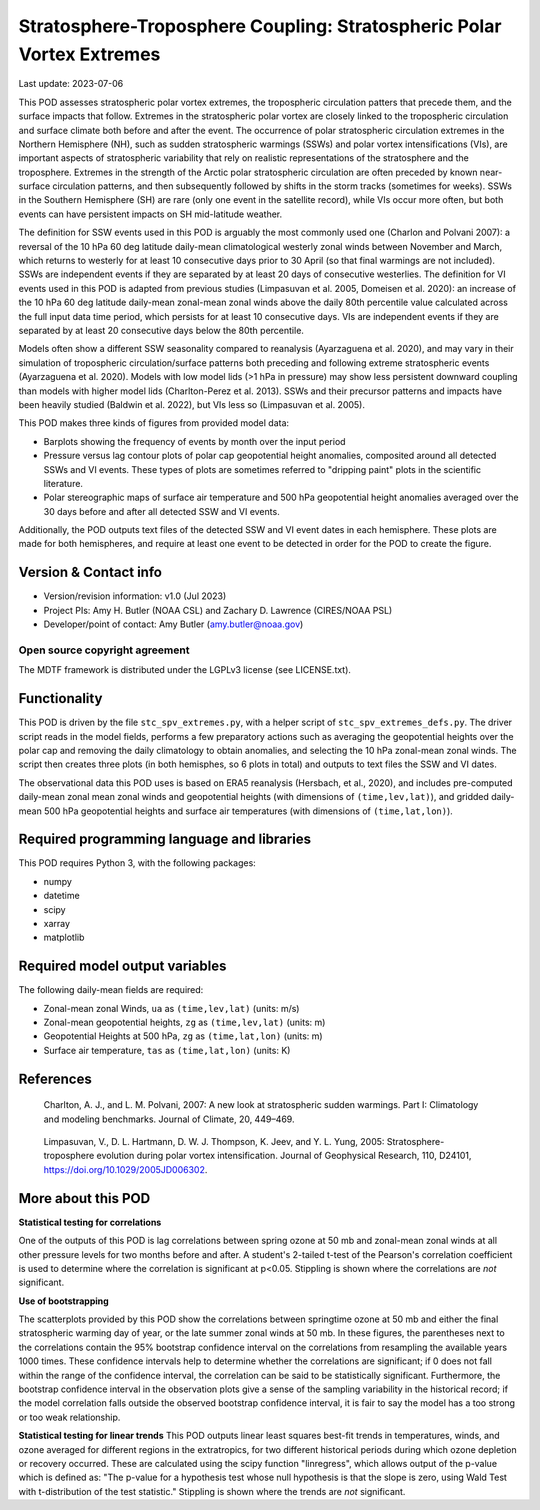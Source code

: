 .. This is a comment in RestructuredText format (two periods and a space).

.. Note that all "statements" and "paragraphs" need to be separated by a blank
   line. This means the source code can be hard-wrapped to 80 columns for ease
   of reading. Multi-line comments or commands like this need to be indented by
   exactly three spaces.

.. Underline with '='s to set top-level heading:
   https://docutils.sourceforge.io/docs/user/rst/quickref.html#section-structure

Stratosphere-Troposphere Coupling: Stratospheric Polar Vortex Extremes
================================

Last update: 2023-07-06

This POD assesses stratospheric polar vortex extremes, the tropospheric circulation
patters that precede them, and the surface impacts that follow. Extremes in the 
stratospheric polar vortex are closely linked to the tropospheric
circulation and surface climate both before and after the event. The occurrence of 
polar stratospheric circulation extremes in the Northern Hemisphere (NH), such
as sudden stratospheric warmings (SSWs) and polar vortex intensifications (VIs), are important
aspects of stratospheric variability that rely on realistic representations of the 
stratosphere and the troposphere. Extremes in the strength of the Arctic polar 
stratospheric circulation are often preceded by known near-surface circulation 
patterns, and then subsequently followed by shifts in the storm tracks (sometimes
for weeks). SSWs in the Southern Hemisphere (SH) are rare (only one event in the 
satellite record), while VIs occur more often, but both events can have persistent 
impacts on SH mid-latitude weather.

The definition for SSW events used in this POD is arguably the most commonly used one
(Charlon and Polvani 2007): a reversal of the 10 hPa 60 deg latitude daily-mean climatological
westerly zonal winds between November and March, which returns to westerly for at least 10
consecutive days prior to 30 April (so that final warmings are not included). SSWs are
independent events if they are separated by at least 20 days of consecutive westerlies.
The definition for VI events used in this POD is adapted from previous studies 
(Limpasuvan et al. 2005, Domeisen et al. 2020): an increase of the 10 hPa 60 deg latitude
daily-mean zonal-mean zonal winds above the daily 80th percentile value calculated across
the full input data time period, which persists for at least 10 consecutive days. VIs are
independent events if they are separated by at least 20 consecutive days below the 80th 
percentile.

Models often show a different SSW seasonality compared to reanalysis (Ayarzaguena et al. 2020),
and may vary in their simulation of tropospheric circulation/surface patterns 
both preceding and following extreme stratospheric events (Ayarzaguena et al. 2020). 
Models with low model lids (>1 hPa in pressure) may show less persistent 
downward coupling than models with higher model lids (Charlton-Perez et al. 2013).
SSWs and their precursor patterns and impacts have been heavily studied 
(Baldwin et al. 2022), but VIs less so (Limpasuvan et al. 2005). 

This POD makes three kinds of figures from provided model data:

- Barplots showing the frequency of events by month over the input period
- Pressure versus lag contour plots of polar cap geopotential height anomalies, composited around all detected SSWs and VI events. These types of plots are sometimes referred to "dripping paint" plots in the scientific literature.
- Polar stereographic maps of surface air temperature and 500 hPa geopotential height anomalies averaged over the 30 days before and after all detected SSW and VI events.

Additionally, the POD outputs text files of the detected SSW and VI event dates in each
hemisphere. These plots are made for both hemispheres, and require at least one event to 
be detected in order for the POD to create the figure. 

Version & Contact info
----------------------

- Version/revision information: v1.0 (Jul 2023)
- Project PIs: Amy H. Butler (NOAA CSL) and Zachary D. Lawrence (CIRES/NOAA PSL)
- Developer/point of contact: Amy Butler (amy.butler@noaa.gov)

Open source copyright agreement
^^^^^^^^^^^^^^^^^^^^^^^^^^^^^^^

The MDTF framework is distributed under the LGPLv3 license (see LICENSE.txt).


Functionality
-------------

This POD is driven by the file ``stc_spv_extremes.py``, with a helper script of
``stc_spv_extremes_defs.py``.
The driver script reads in the model fields, performs a few preparatory actions
such as averaging the geopotential heights over the polar cap and removing
the daily climatology to obtain anomalies, and selecting
the 10 hPa zonal-mean zonal winds. The script then creates three plots (in both
hemisphes, so 6 plots in total) and outputs to text files the SSW and VI dates.

The observational data this POD uses is based on ERA5 reanalysis
(Hersbach, et al., 2020), and includes pre-computed daily-mean zonal mean 
zonal winds and geopotential heights (with dimensions of ``(time,lev,lat)``),
and gridded daily-mean 500 hPa geopotential heights and surface air 
temperatures (with dimensions of ``(time,lat,lon)``).


Required programming language and libraries
-------------------------------------------

This POD requires Python 3, with the following packages:

- numpy
- datetime
- scipy
- xarray
- matplotlib


Required model output variables
-------------------------------

The following daily-mean fields are required:

- Zonal-mean zonal Winds, ``ua`` as ``(time,lev,lat)`` (units: m/s)
- Zonal-mean geopotential heights, ``zg`` as ``(time,lev,lat)`` (units: m)
- Geopotential Heights at 500 hPa, ``zg`` as ``(time,lat,lon)`` (units: m)
- Surface air temperature, ``tas`` as ``(time,lat,lon)`` (units: K)

References
----------

.. _ref-Charlton_a:

    Charlton, A. J., and L. M. Polvani, 2007: A new look at stratospheric sudden warmings. 
    Part I: Climatology and modeling benchmarks. Journal of Climate, 20, 449–469.

.. _ref-Limpasuvan:

    Limpasuvan, V., D. L. Hartmann, D. W. J. Thompson, K. Jeev, and Y. L. Yung, 2005: 
    Stratosphere-troposphere evolution during polar vortex intensification. Journal of 
    Geophysical Research, 110, D24101, https://doi.org/10.1029/2005JD006302.



More about this POD
--------------------------

**Statistical testing for correlations**

One of the outputs of this POD is lag correlations between spring ozone at 
50 mb and zonal-mean zonal winds at all other pressure levels for two months
before and after. A student's 2-tailed t-test of the Pearson's correlation
coefficient is used to determine where the correlation is significant at 
p<0.05. Stippling is shown where the correlations are *not* significant. 

**Use of bootstrapping**

The scatterplots provided by this POD show the correlations between 
springtime ozone at 50 mb and either the final stratospheric warming day of year, 
or the late summer zonal winds at 50 mb. In these figures, 
the parentheses next to the correlations contain the 95% bootstrap confidence 
interval on the correlations from resampling the available years 1000 times. 
These confidence intervals help to determine whether the correlations are 
significant; if 0 does not fall within the range of the confidence 
interval, the correlation can be said to be statistically significant. 
Furthermore, the bootstrap confidence interval in the observation plots
give a sense of the sampling variability in the historical record; if 
the model correlation falls outside the observed bootstrap confidence interval, 
it is fair to say the model has a too strong or too weak relationship.

**Statistical testing for linear trends**
This POD outputs linear least squares best-fit trends in temperatures, winds, and 
ozone averaged for different regions in the extratropics, for two different 
historical periods during which ozone depletion or recovery occurred. These are 
calculated using the scipy function "linregress", which allows output of the 
p-value which is defined as: "The p-value for a hypothesis test whose null hypothesis
is that the slope is zero, using Wald Test with t-distribution of the test statistic."
Stippling is shown where the trends are *not* significant.